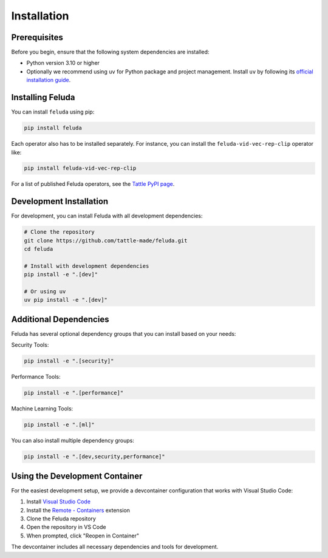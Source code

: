 Installation
============

Prerequisites
------------

Before you begin, ensure that the following system dependencies are installed:

* Python version 3.10 or higher
* Optionally we recommend using ``uv`` for Python package and project management. Install ``uv`` by following its `official installation guide <https://docs.astral.sh/uv/>`_.

Installing Feluda
----------------

You can install ``feluda`` using pip:

.. code-block:: bash

    pip install feluda

Each operator also has to be installed separately. For instance, you can install the ``feluda-vid-vec-rep-clip`` operator like:

.. code-block:: bash

    pip install feluda-vid-vec-rep-clip

For a list of published Feluda operators, see the `Tattle PyPI page <https://pypi.org/user/tattle/>`_.

Development Installation
----------------------

For development, you can install Feluda with all development dependencies:

.. code-block:: bash

    # Clone the repository
    git clone https://github.com/tattle-made/feluda.git
    cd feluda
    
    # Install with development dependencies
    pip install -e ".[dev]"
    
    # Or using uv
    uv pip install -e ".[dev]"

Additional Dependencies
---------------------

Feluda has several optional dependency groups that you can install based on your needs:

Security Tools:

.. code-block:: bash

    pip install -e ".[security]"

Performance Tools:

.. code-block:: bash

    pip install -e ".[performance]"

Machine Learning Tools:

.. code-block:: bash

    pip install -e ".[ml]"

You can also install multiple dependency groups:

.. code-block:: bash

    pip install -e ".[dev,security,performance]"

Using the Development Container
-----------------------------

For the easiest development setup, we provide a devcontainer configuration that works with Visual Studio Code:

1. Install `Visual Studio Code <https://code.visualstudio.com/>`_
2. Install the `Remote - Containers <https://marketplace.visualstudio.com/items?itemName=ms-vscode-remote.remote-containers>`_ extension
3. Clone the Feluda repository
4. Open the repository in VS Code
5. When prompted, click "Reopen in Container"

The devcontainer includes all necessary dependencies and tools for development.
